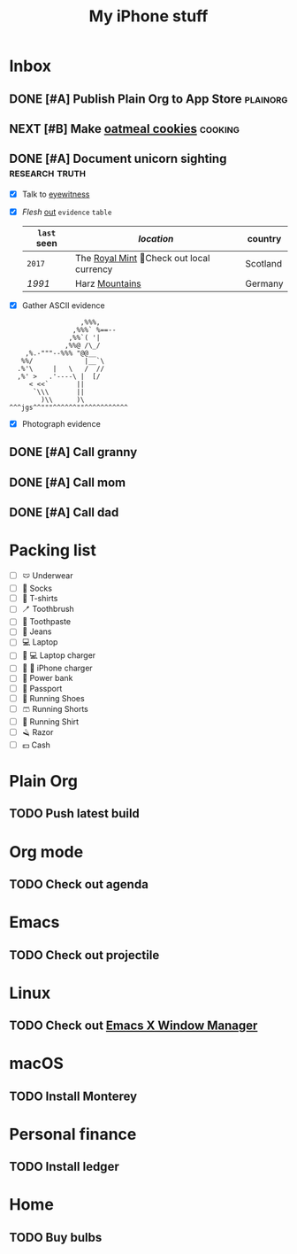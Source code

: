 #+TITLE: My iPhone stuff
* Inbox
** DONE [#A] Publish Plain Org to App Store                        :plainorg:
** NEXT [#B] Make [[https://xenodium.com/oatmeal-cookie-recipe][oatmeal cookies]] :cooking:
[[file:oats.jpg]]
** DONE [#A] Document unicorn sighting                       :research:truth:
- [X] Talk to [[https://www.royalmint.com/discover/uk-coins/queensbeasts/qb-unicorn/][eyewitness]]
- [X] /Flesh/ _out_ ~evidence~ =table=
  |-----------+-------------------------------------------+----------|
  | =last= *seen* | /location/                                  | country  |
  |-----------+-------------------------------------------+----------|
  | ~2017~      | The [[https:google.com][Royal Mint]] 📍Check out local currency | Scotland |
  | /1991/      | Harz _Mountains_                            | Germany  |
  |-----------+-------------------------------------------+----------|
- [X] Gather ASCII evidence
#+begin_src
                   ,%%%,
                 ,%%%` %==--
                ,%%`( '|
               ,%%@ /\_/
     ,%.-"""--%%% "@@__
    %%/             |__`\
   .%'\     |   \   /  //
   ,%' >   .'----\ |  [/
      < <<`       ||
       `\\\       ||
         )\\      )\
 ^^^jgs^^"""^^^^^^""^^^^^^^^^^^
#+end_src
- [X] Photograph evidence
[[file:unicorn.png]]

** DONE [#A] Call granny
** DONE [#A] Call mom
** DONE [#A] Call dad
* Packing list
- [ ] 🩲 Underwear
- [ ] 🧦 Socks
- [ ] 👕 T-shirts
- [ ] 🪥 Toothbrush
- [ ] 🦷 Toothpaste
- [ ] 👖 Jeans
- [ ] 💻 Laptop
- [ ] 🔌 💻 Laptop charger
- [ ] 🔌 📱 iPhone charger
- [ ] 🔋 Power bank
- [ ] 🛂 Passport
- [ ] 👟 Running Shoes
- [ ] 🩳 Running Shorts
- [ ] 🎽 Running Shirt
- [ ] 🪒 Razor
- [ ] 💵 Cash
* Plain Org
** TODO Push latest build
* Org mode
** TODO Check out agenda
* Emacs
** TODO Check out projectile
* Linux
** TODO Check out [[https://github.com/ch11ng/exwm][Emacs X Window Manager]]
* macOS
** TODO Install Monterey
* Personal finance
** TODO Install ledger
* Home
** TODO Buy bulbs
